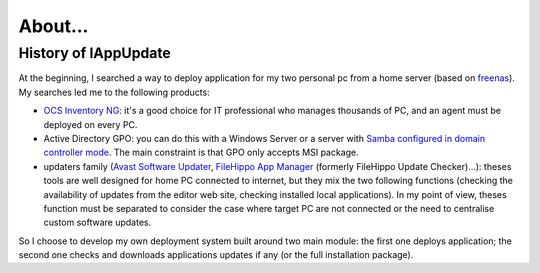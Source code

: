 .. _about:

********
About...
********

History of lAppUpdate
=====================

At the beginning, I searched a way to deploy application for my two personal pc
from a home server (based on `freenas`_). My searches led me to the following
products:

* `OCS Inventory NG`_: it's a good choice for IT professional who manages
  thousands of PC, and an agent must be deployed on every PC.

* Active Directory GPO: you can do this with a Windows Server or a server with
  `Samba configured in domain controller mode`_. The main constraint is that GPO
  only accepts MSI package.

* updaters family (`Avast Software Updater`_, `FileHippo App Manager`_ (formerly
  FileHippo Update Checker)...): theses tools are well designed for home PC
  connected to internet, but they mix the two  following functions (checking the
  availability of updates from the editor web site, checking installed local
  applications). In my point of view, theses function must be separated to
  consider the case where target PC are not connected or the need to centralise
  custom software updates.

So I choose to develop my own deployment system built around two main module:
the first one deploys application; the second one checks and downloads
applications updates if any (or the full installation package).

.. _freenas: <http://www.freenas.org/>
.. _OCS Inventory NG: <http://www.ocsinventory-ng.org/en/>
.. _Samba configured in domain controller mode:
    <https://wiki.samba.org/index.php/Samba_AD_DC_HOWTO
.. _Avast Software Updater: <https://www.avast.com/f-software-updater>
.. _FileHippo App Manager: <http://filehippo.com/download_app_manager>


